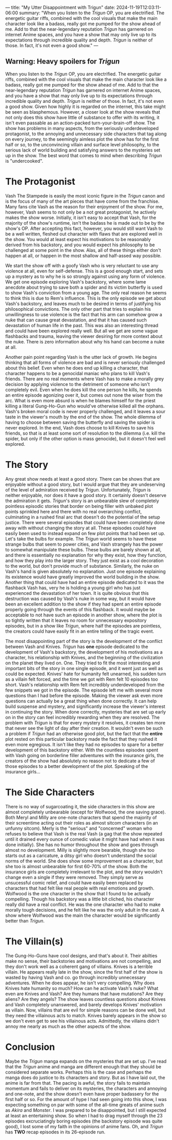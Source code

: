 ---
title: "My Utter Disappointment with Trigun"
date: 2024-11-19T12:03:11-06:00
summary: "When you listen to the /Trigun/ OP, you are electrified. The energetic guitar riffs, combined with the cool visuals that make the main character look like a badass, really got me pumped for the show ahead of me. Add to that the near-legendary reputation /Trigun/ has garnered on internet Anime spaces, and you have a show that may only live up to its expectations through incredible quality and depth. /Trigun/ is neither of those. In fact, it's not even a good show."
---

[[/trigun-characters.png]]

** Warning: Heavy spoilers for /Trigun/

When you listen to the /Trigun/ OP, you are electrified. The energetic guitar riffs, combined with the cool visuals that make the main character look like a badass, really got me pumped for the show ahead of me. Add to that the near-legendary reputation /Trigun/ has garnered on internet Anime spaces, and you have a show that may only live up to its expectations through incredible quality and depth. /Trigun/ is neither of those. In fact, it's not even a good show. Given how highly it is regarded on the internet, this take might be seen as blasphemous. However, a closer look at the show reveals that not only does this show have little of substance to offer with its writing, it isn't even passable as an action-packed turn-your-brain-off show. The show has problems in many aspects, from the seriously underdeveloped protagonist, to the annoying and unnecessary side characters that tag along on every journey, to the seemingly aimless plot the show has for the first half or so, to the unconvincing villain and surface level philosophy, to the serious lack of world building and satisfying answers to the mysteries set up in the show. The best word that comes to mind when describing /Trigun/ is "undercooked".

* The Protagonist
Vash The Stampede is easily the most iconic figure in the /Trigun/ canon and is the focus of many of the art pieces that have come from the franchise. Many fans cite Vash as the reason for their enjoyment of the show. For me, however, Vash seems to not only be a not great protagonist, he actively makes the show worse. Initially, it isn't easy to accept that Vash, for the majority of the show's runtime, isn't the badass he is made out to be by the show's OP. After accepting this fact, however, you would still want Vash to be a well written, fleshed out character with flaws that are explored well in the show. You would at least expect his motivations to be reasonably derived from his backstory, and you would expect his philosophy to be challenged at some point in the show. Alas, all of these things either don't happen at all, or happen in the most shallow and half-assed way possible.

We start the show off with a goofy Vash who is very reluctant to use any violence at all, even for self-defense. This is a good enough start, and sets up a mystery as to why he is so strongly against using any form of violence. We get one episode exploring Vash's backstory, where some lame anecdote about trying to save both a spider and its victim butterfly is used to show Vash's conviction from a young age. The only real reason he seems to think this is due to Rem's influence. This is the only episode we get about Vash's backstory, and leaves much to be desired in terms of justifying his philosophical convictions. The only other part that tries to explain his unwillingness to use violence is the fact that his arm can somehow grow a nuke that can cause great devastation, and that it has caused such devastation of human life in the past. This was also an interesting thread and could have been explored really well. But all we get are some vague flashbacks and trauma, leaving the viewer desiring for more context about the nuke. There is zero information about why his hand can become a nuke at all.

Another pain point regarding Vash is the utter lack of growth. He begins thinking that all forms of violence are bad and is never seriously challenged about this belief. Even when he does end up killing a character, that character happens to be a genocidal maniac who plans to kill Vash's friends. There are no real moments where Vash has to make a morally grey decision by applying violence to the detriment of someone who isn't completely evil. Even when he does kill the one person he kills, he spends an entire episode agonizing over it, but comes out none the wiser from the arc. What is even more absurd is when he blames himself for the priest killing a literal Gung-Ho-Gun who would've otherwise killed all the orphans. Vash's broken moral code is never properly challenged, and it leaves a sour taste in the viewer's mouth by the end of the show. The whole dilemma of having to choose between saving the butterfly and saving the spider is never explored. In the end, Vash does choose to kill Knives to save his friends, so that is at least some sort of resolution to the dilemma (i.e. kill the spider, but only if the other option is mass genocide), but it doesn't feel well explored.

* The Story
Any great show needs at least a good story. There can be shows that are enjoyable without a good story, but I would argue that they are undeserving of the level of admiration received by /Trigun/. Unfortunately, /Trigun/ is neither enjoyable, nor does it have a good story. It certainly doesn't deserve the admiration it gets. /Trigun/'s story is an unbearable slew of completely pointless episodic stories that border on being filler with unbaked plot points sprinkled here and there with no real overarching conflict, culminating in a rushed final arc that doesn't do the potential of the setup justice. There were several episodes that could have been completely done away with without changing the story at all. These episodes could have easily been used to instead expand on few plot points that had been set up. Let's take the bulbs for example. The /Trigun/ world seems to have these strange bulbs that seem to power cities, and Vash strangely has the power to somewhat manipulate these bulbs. These bulbs are barely shown at all, and there is essentially no explanation for why they exist, how they function, and how they play into the larger story. They just exist as a cool decoration to the world, but don't provide much of substance. Similarly, the nuke on Vash's hand is given absolutely no explanation. Just one episode explaining its existence would have greatly improved the world building in the show. Another thing that could have had an entire episode dedicated to it was the flashback Vash has, very he is holding a young girl who has just experienced the devastation of her town. It is quite obvious that this destruction was caused by Vash's nuke in some way, but it would have been an excellent addition to the show if they had spent an entire episode properly going through the events of this flashback. It would maybe be acceptable to not have such an episode in another show, where the plot is so tightly written that it leaves no room for unnecessary expository episodes, but in a show like /Trigun/, where half the episodes are pointless, the creators could have easily fit in an entire telling of the tragic event.

The most disappointing part of the story is the development of the conflict between Vash and Knives. /Trigun/ has *one* episode dedicated to the development of Vash's backstory, the development of his motivations as a character, his relationship with Knives, and the beginning of the civilization on the planet they lived on. One. They tried to fit the most interesting and important bits of the story in one single episode, and it went just as well as could be expected. Knives' hate for humanity felt unearned, his sudden turn as a villain felt forced, and the time we got with Rem felt 10 episodes too short. Vash's relationship with Rem felt incredibly underdeveloped from the few snippets we got in the episode. The episode left me with several more questions than I had before the episode. Making the viewer ask even more questions can actually be a great thing when done correctly. It can help build suspense and mystery, and significantly increase the viewer's interest in continuing the story. When done correctly, mysteries that are set up early on in the story can feel incredibly rewarding when they are resolved. The problem with /Trigun/ is that for every mystery it resolves, it creates ten more that never see the light of day after their creation. It wouldn't even be such a problem if /Trigun/ had an otherwise good plot, but the fact that the *entire* plot rested on this particular backstory made the fact that they rushed it even more egregious. It isn't like they had no episodes to spare for a better development of this backstory either. With the countless episodes spent with Vash going on borderline filler adventures with the insurance girls, the creators of the show had absolutely no reason not to dedicate a few of those episodes to a better development of the plot. Speaking of the insurance girls...

* The Side Characters
There is no way of sugarcoating it, the side characters in this show are almost completely unbearable (except for Wolfwood, the one saving grace). Both Meryl and Milly are one-note characters that spend the majority of their screentime acting out their roles as almost sitcom characters (in an unfunny sitcom). Merly is the "serious" and "concerned" woman who refuses to believe that Vash is the real Vash (a gag that the show repeated until it drained every ounce of comedic value it might have had when it was done initially). She has no humor throughout the show and goes through almost no development. Milly is slightly more bearable, though she too starts out as a caricature, a ditsy girl who doesn't understand the social norms of the world. She does show some improvement as a character, but she too is almost unbearable for first 60-70% of the show. Both the insurance girls are completely irrelevant to the plot, and the story wouldn't change even a single if they were removed. They simply serve as unsucessful comic relief, and could have easily been replaced by characters that had felt like real people with real emotions and growth. Wolfwood is the one character in the show that I found to be actually compelling. Though his backstory was a little bit cliched, his character really did have a real conflict. He was the one character who had to make morally tough decisions, and he felt like he was the only adult in the cast. A show where Wolfwood was the main the character would be significantly better than /Trigun/.

* The Villain(s)
The Gung-Ho-Guns have cool designs, and that's about it. Their abilties make no sense, their backstories and motivations are not compelling, and they don't work well as a coherent gang of villains. Knives is a terrible villain. He appears really late in the show, since the first half of the show is wasted by having Vash and co. go through incredibly unnecessary adventures. When he does appear, he isn't very compelling. Why does Knives hate humanity so much? How can he activate Vash's nuke? What even are Knives and Vash? Are they humans that have mutations? Are they aliens? Are they angels? The show leaves countless questions about Knives and Vash completely unanswered, and barely develops Knives' motivation as villain. Now, villains that are evil for simple reasons can be done well, but they need the villainous acts to match. Knives barely appears in the show so we don't even get to see his villainous acts. Admittedly, the villains didn't annoy me nearly as much as the other aspects of the show. 

* Conclusion
Maybe the /Trigun/ manga expands on the mysteries that are set up. I've read that the /Trigun/ anime and manga are different enough that they should be considered separate works. Perhaps this is the case and perhaps the manga does do justice to its characters and story. But as I have laid out, the anime is far from that. The pacing is awful, the story fails to maintain momentum and fails to deliver on its mysteries, the characters and annoying and one-note, and the show doesn't even have proper badassery for the first half or so. For the amount of hype I had seen going into this show, I was expecting something on par with some of the all-time greats of anime such as /Akira/ and /Monster/. I was prepared to be disappointed, but I still expected at least an entertaining show. So when I had to drag myself through the 23 episodes excruciatingly boring episodes (the backstory episode was quite good), I lost some of my faith in the opinions of anime fans. Oh, and /Trigun/ has *TWO* recap episodes in its 26-episode run.  
